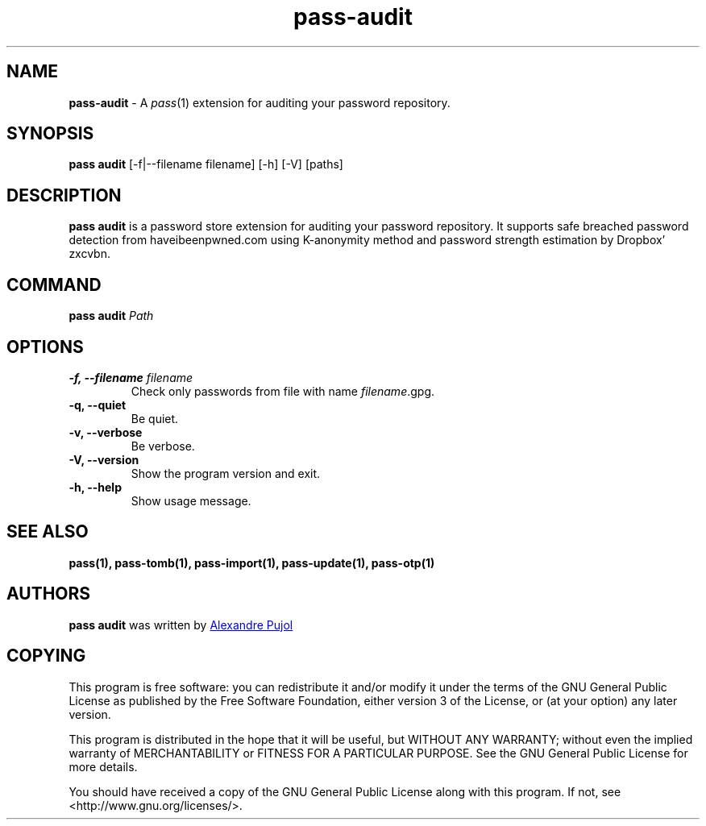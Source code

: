 .TH "pass-audit" 1 "December 2021" "pass-audit"

.SH NAME
\fBpass-audit\fP \- A \fIpass\fP(1) extension for auditing your password repository.


.SH SYNOPSIS
\fBpass audit\fP [-f|--filename filename] [-h] [-V] [paths]

.SH DESCRIPTION
\fBpass audit\fP is a password store extension for auditing your password
repository. It supports safe breached password detection from haveibeenpwned.com
using K-anonymity method and password strength estimation by Dropbox' zxcvbn.


.SH COMMAND
.TP
\fBpass audit\fP \fIPath\fP


.SH OPTIONS

.TP
\fB\-f\fB, \-\-filename\fR \fIfilename\fR
Check only passwords from file with name \fIfilename\fR.gpg.

.TP
\fB\-q\fB, \-\-quiet\fR
Be quiet.

.TP
\fB\-v\fB, \-\-verbose\fR
Be verbose.

.TP
\fB\-V\fB, \-\-version\fR
Show the program version and exit.

.TP
\fB\-h\fB, \-\-help\fR
Show usage message.


.SH SEE ALSO
.BR pass(1),
.BR pass-tomb(1),
.BR pass-import(1),
.BR pass-update(1),
.BR pass-otp(1)


.SH AUTHORS
.B pass audit
was written by
.MT alexandre@pujol.io
Alexandre Pujol
.ME \\ and contributors.


.SH COPYING
This program is free software: you can redistribute it and/or modify
it under the terms of the GNU General Public License as published by
the Free Software Foundation, either version 3 of the License, or
(at your option) any later version.

This program is distributed in the hope that it will be useful,
but WITHOUT ANY WARRANTY; without even the implied warranty of
MERCHANTABILITY or FITNESS FOR A PARTICULAR PURPOSE.  See the
GNU General Public License for more details.

You should have received a copy of the GNU General Public License
along with this program.  If not, see <http://www.gnu.org/licenses/>.
